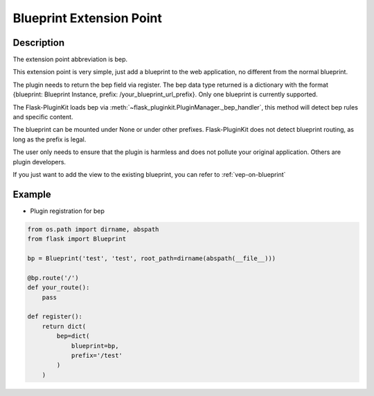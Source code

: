 .. _bep:

Blueprint Extension Point
=========================

Description
-----------

The extension point abbreviation is bep.

This extension point is very simple, just add a blueprint to the web
application, no different from the normal blueprint.

The plugin needs to return the bep field via register. The bep data type
returned is a dictionary with the format
{blueprint: Blueprint Instance, prefix: /your_blueprint_url_prefix}.
Only one blueprint is currently supported.

The Flask-PluginKit loads bep via
:meth:`~flask_pluginkit.PluginManager._bep_handler`, this method will
detect bep rules and specific content.

The blueprint can be mounted under None or under other prefixes.
Flask-PluginKit does not detect blueprint routing,
as long as the prefix is legal.

The user only needs to ensure that the plugin is harmless and does not
pollute your original application. Others are plugin developers.

If you just want to add the view to the existing blueprint,
you can refer to :ref:`vep-on-blueprint`

Example
-------

- Plugin registration for bep

.. code-block:: python

    from os.path import dirname, abspath
    from flask import Blueprint

    bp = Blueprint('test', 'test', root_path=dirname(abspath(__file__)))

    @bp.route('/')
    def your_route():
        pass

    def register():
        return dict(
            bep=dict(
                blueprint=bp,
                prefix='/test'
            )
        )

